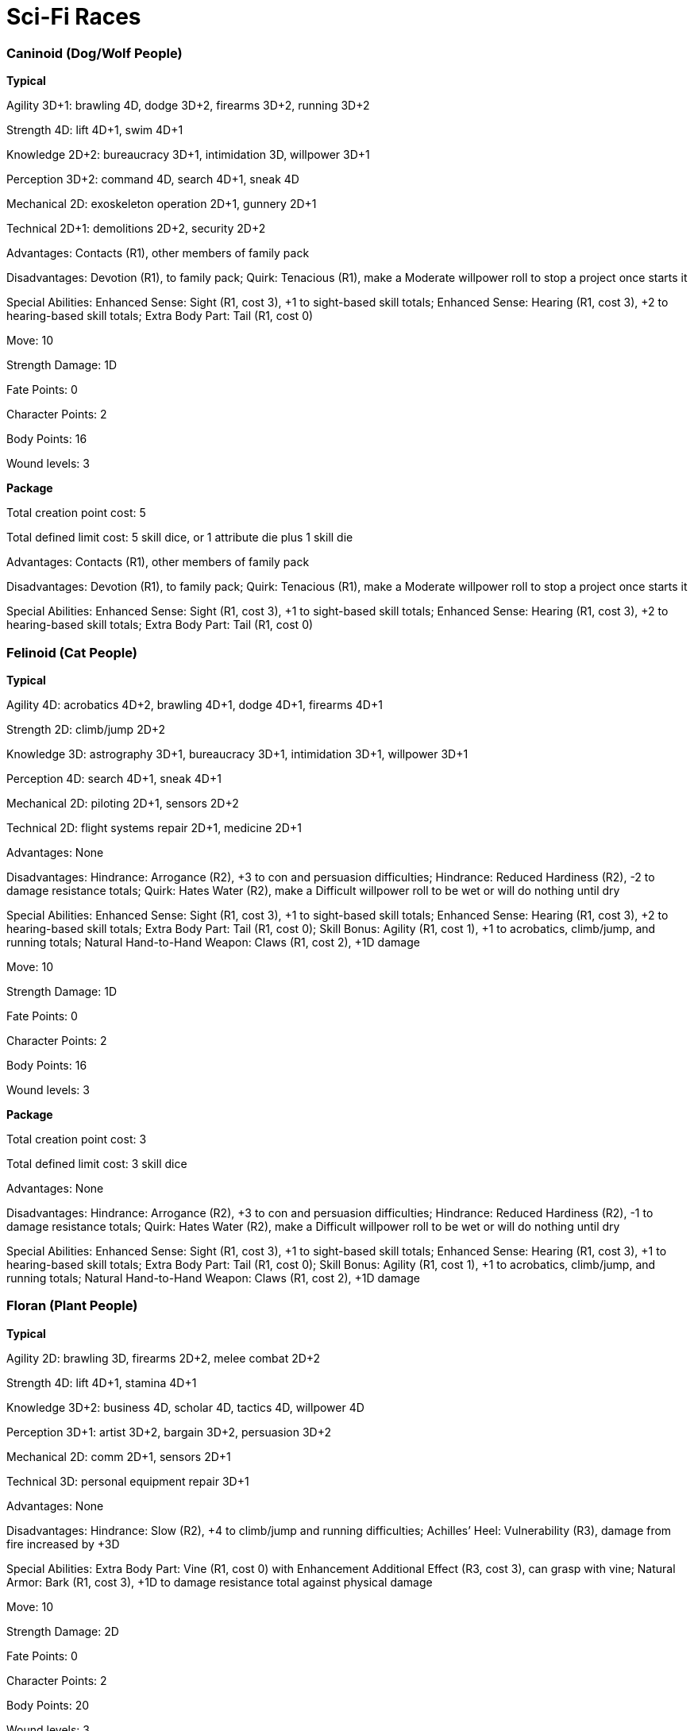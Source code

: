 = Sci-Fi Races

=== Caninoid (Dog/Wolf People)

*Typical*

Agility 3D+1: brawling 4D, dodge 3D+2, firearms 3D+2, running 3D+2

Strength 4D: lift 4D+1, swim 4D+1

Knowledge 2D+2: bureaucracy 3D+1, intimidation 3D, willpower 3D+1

Perception 3D+2: command 4D, search 4D+1, sneak 4D

Mechanical 2D: exoskeleton operation 2D+1, gunnery 2D+1

Technical 2D+1: demolitions 2D+2, security 2D+2

Advantages: Contacts (R1), other members of family pack

Disadvantages: Devotion (R1), to family pack; Quirk: Tenacious (R1), make a Moderate willpower roll to stop a project once starts it

Special Abilities: Enhanced Sense: Sight (R1, cost 3), +1 to sight-based skill totals; Enhanced Sense: Hearing (R1, cost 3), +2 to hearing-based skill totals; Extra Body Part: Tail (R1, cost 0)

Move: 10

Strength Damage: 1D

Fate Points: 0

Character Points: 2

Body Points: 16

Wound levels: 3

*Package*

Total creation point cost: 5

Total defined limit cost: 5 skill dice, or 1 attribute die plus 1 skill die

Advantages: Contacts (R1), other members of family pack

Disadvantages: Devotion (R1), to family pack; Quirk: Tenacious (R1), make a Moderate willpower roll to stop a project once starts it

Special Abilities: Enhanced Sense: Sight (R1, cost 3), +1 to sight-based skill totals; Enhanced Sense: Hearing (R1, cost 3), +2 to hearing-based skill totals; Extra Body Part: Tail (R1, cost 0)

=== Felinoid (Cat People)

*Typical*

Agility 4D: acrobatics 4D+2, brawling 4D+1, dodge 4D+1, firearms 4D+1

Strength 2D: climb/jump 2D+2

Knowledge 3D: astrography 3D+1, bureaucracy 3D+1, intimidation 3D+1, willpower 3D+1

Perception 4D: search 4D+1, sneak 4D+1

Mechanical 2D: piloting 2D+1, sensors 2D+2

Technical 2D: flight systems repair 2D+1, medicine 2D+1

Advantages: None

Disadvantages: Hindrance: Arrogance (R2), +3 to con and persuasion difficulties; Hindrance: Reduced Hardiness (R2), -2 to damage resistance totals; Quirk: Hates Water (R2), make a Difficult willpower roll to be wet or will do nothing until dry

Special Abilities: Enhanced Sense: Sight (R1, cost 3), +1 to sight-based skill totals; Enhanced Sense: Hearing (R1, cost 3), +2 to hearing-based skill totals; Extra Body Part: Tail (R1, cost 0); Skill Bonus: Agility (R1, cost 1), +1 to acrobatics, climb/jump, and running totals; Natural Hand-to-Hand Weapon: Claws (R1, cost 2), +1D damage

Move: 10

Strength Damage: 1D

Fate Points: 0

Character Points: 2

Body Points: 16

Wound levels: 3

*Package*

Total creation point cost: 3

Total defined limit cost: 3 skill dice

Advantages: None

Disadvantages: Hindrance: Arrogance (R2), +3 to con and persuasion difficulties; Hindrance: Reduced Hardiness (R2), -1 to damage resistance totals; Quirk: Hates Water (R2), make a Difficult willpower roll to be wet or will do nothing until dry

Special Abilities: Enhanced Sense: Sight (R1, cost 3), +1 to sight-based skill totals; Enhanced Sense: Hearing (R1, cost 3), +1 to hearing-based skill totals; Extra Body Part: Tail (R1, cost 0); Skill Bonus: Agility (R1, cost 1), +1 to acrobatics, climb/jump, and running totals; Natural Hand-to-Hand Weapon: Claws (R1, cost 2), +1D damage

=== Floran (Plant People)

*Typical*

Agility 2D: brawling 3D, firearms 2D+2, melee combat 2D+2

Strength 4D: lift 4D+1, stamina 4D+1

Knowledge 3D+2: business 4D, scholar 4D, tactics 4D, willpower 4D

Perception 3D+1: artist 3D+2, bargain 3D+2, persuasion 3D+2

Mechanical 2D: comm 2D+1, sensors 2D+1

Technical 3D: personal equipment repair 3D+1

Advantages: None

Disadvantages: Hindrance: Slow (R2), +4 to climb/jump and running difficulties; Achilles’ Heel: Vulnerability (R3), damage from fire increased by +3D

Special Abilities: Extra Body Part: Vine (R1, cost 0) with Enhancement Additional Effect (R3, cost 3), can grasp with vine; Natural Armor: Bark (R1, cost 3), +1D to damage resistance total against physical damage

Move: 10

Strength Damage: 2D

Fate Points: 0

Character Points: 2

Body Points: 20

Wound levels: 3

*Package*

Total creation point cost: 1

Total defined limit cost: 1 skill die

Advantages: None

Disadvantages: Hindrance: Slow (R2), +4 to climb/jump and running difficulties; Achilles’ Heel: Vulnerability (R3), damage from fire increased by +3D

Special Abilities: Extra Body Part: Vine (R1, cost 0) with Enhancement Additional Effect (R3), can grasp with vine; Natural Armor: Bark (R1, cost 3), +1D to damage resistance total against physical damage

=== Heavy Worlder (Human Offshoot)

*Typical*

Agility 2D: brawling 3D, firearms 3D

Strength 4D: lift 4D+1, stamina 4D+1

Knowledge 3D+1: astrography 3D+2, intimidation 3D+2, tactics 3D+2

Perception 3D+2: command 4D, investigation 4D, search 4D

Mechanical 3D: gunnery 3D+1, piloting 3D+1, sensors 3D+1, shields 3D+1

Technical 3D

Advantages: None

Disadvantages: Achilles’ Heel: Low Gravity (R3), +1 to all Agility difficulties in a gravities of 1 g or less

Special Abilities: Hardiness (R4, cost 4), +4 to damage resistance totals

Move: 10

Strength Damage: 2D

Fate Points: 0

Character Points: 2

Body Points: 21

Wound levels: 3

*Package*

Total creation point cost: 1

Total defined limit cost: 1 skill die

Advantages: None

Disadvantages: Achilles’ Heel: Low Gravity (R3), +1 to all Agility difficulties in a gravities of 1 g or less

Special Abilities: Hardiness (R4, cost 4), +4 to damage resistance totals

=== Insectoid (Insect People)

*Typical*

Agility 3D+1: brawling 4D, melee combat 4D, running 3D+2

Strength 3D+2: climb/jump 4D, lift 4D+1, stamina 4D

Knowledge 3D: astrography 3D+1, intimidation 4D, tactics 3D+2

Perception 3D+2: search 4D

Mechanical 2D+1: gunnery 3D, navigation 2D+2, piloting 2D+2, sensors 2D+2

Technical 2D

Advantages: None

Disadvantages: Devotion (R3), dedicated to hive and will support it above all else; Hindrance: Swimming (R2), +8 to swim difficulties

Special Abilities: Natural Armor: Chiton (R1, cost 3), +1D to damage resistance total against physical damage; Natural Hand-to-Hand Weapon: Claws (R1, cost 2), +1D damage

Move: 10

Strength Damage: 2D

Fate Points: 0

Character Points: 2

Body Points: 20

Wound levels: 3

*Package*

Total creation point cost: 0

Total defined limit cost: 0

Advantages: None

Disadvantages: Devotion (R3), dedicated to hive and will support it above all else; Hindrance: Swimming (R2), +8 to swim difficulties

Special Abilities: Natural Armor: Chiton (R1, cost 3), +1D to damage resistance total against physical damage; Natural Hand-to-Hand Weapon: Claws (R1, cost 2), +1D damage

=== Reptiloid (Reptile People)

*Typical*

Agility 3D+2: brawling 4D+1, dodge 4D, firearms 4D, melee weapons 4D, running 4D

Strength 4D: lift 4D+1, stamina 4D+1

Knowledge 3D: bureaucracy 3D+1, tactics 3D+2

Perception 3D+1: bargain 3D+2, command 3D+2, con 3D+2

Mechanical 2D: gunnery 2D+2, piloting 2D+1, vehicle operation 2D+1

Technical 2D: flight systems repair 2D+1, security 2D+1, vehicle repair 2D+1

Advantages: None

Disadvantages: Hindrance: Arrogance (R2), +3 to con and persuasion difficulties; Achilles’ Heel: Cold (R3), take 1D in damage per round in temperatures below 15ª C

Special Abilities: Extra Body Part: Tail (R1, cost 0); Natural Armor: Scales (R1, cost 3), +1D to damage resistance total against physical damage; Natural Hand-to-Hand Weapon: Claws (R1, cost 2), +1D damage

Move: 10

Strength Damage: 2D

Fate Points: 0

Character Points: 2

Body Points: 22

Wound levels: 3

*Package*

Total creation point cost: 0

Total defined limit cost: 0

Advantages: None

Disadvantages: Hindrance: Arrogance (R2), +3 to con and persuasion difficulties; Achilles’ Heel: Environmental Incompatibility (R3), +1 modifier to difficulties per round exposed to temperatures below 15ª C

Special Abilities: Extra Body Part: Tail (R1, cost 0); Natural Armor: Skin (R1, cost 3), +1D to damage resistance total; Natural Hand-to-Hand Weapon: Claws (R1, cost 2), +1D damage
